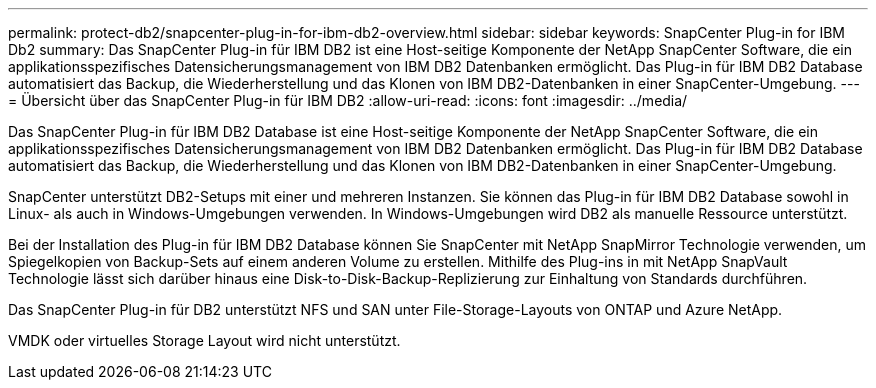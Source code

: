 ---
permalink: protect-db2/snapcenter-plug-in-for-ibm-db2-overview.html 
sidebar: sidebar 
keywords: SnapCenter Plug-in for IBM Db2 
summary: Das SnapCenter Plug-in für IBM DB2 ist eine Host-seitige Komponente der NetApp SnapCenter Software, die ein applikationsspezifisches Datensicherungsmanagement von IBM DB2 Datenbanken ermöglicht. Das Plug-in für IBM DB2 Database automatisiert das Backup, die Wiederherstellung und das Klonen von IBM DB2-Datenbanken in einer SnapCenter-Umgebung. 
---
= Übersicht über das SnapCenter Plug-in für IBM DB2
:allow-uri-read: 
:icons: font
:imagesdir: ../media/


[role="lead"]
Das SnapCenter Plug-in für IBM DB2 Database ist eine Host-seitige Komponente der NetApp SnapCenter Software, die ein applikationsspezifisches Datensicherungsmanagement von IBM DB2 Datenbanken ermöglicht. Das Plug-in für IBM DB2 Database automatisiert das Backup, die Wiederherstellung und das Klonen von IBM DB2-Datenbanken in einer SnapCenter-Umgebung.

SnapCenter unterstützt DB2-Setups mit einer und mehreren Instanzen. Sie können das Plug-in für IBM DB2 Database sowohl in Linux- als auch in Windows-Umgebungen verwenden. In Windows-Umgebungen wird DB2 als manuelle Ressource unterstützt.

Bei der Installation des Plug-in für IBM DB2 Database können Sie SnapCenter mit NetApp SnapMirror Technologie verwenden, um Spiegelkopien von Backup-Sets auf einem anderen Volume zu erstellen. Mithilfe des Plug-ins in mit NetApp SnapVault Technologie lässt sich darüber hinaus eine Disk-to-Disk-Backup-Replizierung zur Einhaltung von Standards durchführen.

Das SnapCenter Plug-in für DB2 unterstützt NFS und SAN unter File-Storage-Layouts von ONTAP und Azure NetApp.

VMDK oder virtuelles Storage Layout wird nicht unterstützt.
